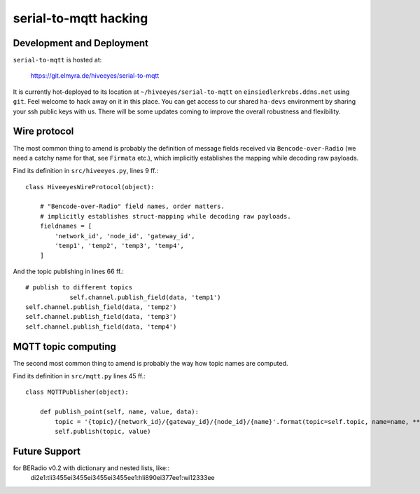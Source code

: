 ======================
serial-to-mqtt hacking
======================


Development and Deployment
==========================

``serial-to-mqtt`` is hosted at:

    https://git.elmyra.de/hiveeyes/serial-to-mqtt

It is currently hot-deployed to its location at ``~/hiveeyes/serial-to-mqtt`` on ``einsiedlerkrebs.ddns.net`` using ``git``.
Feel welcome to hack away on it in this place. You can get access to our shared ``ha-devs`` environment by sharing your ssh public keys with us. There will be some updates coming to improve the overall robustness and flexibility.


Wire protocol
=============

The most common thing to amend is probably the definition of message fields received via ``Bencode-over-Radio`` (we need a catchy name for that, see ``Firmata`` etc.), which implicitly establishes the mapping while decoding raw payloads.

Find its definition in ``src/hiveeyes.py``, lines 9 ff.::

    class HiveeyesWireProtocol(object):

        # "Bencode-over-Radio" field names, order matters.
        # implicitly establishes struct-mapping while decoding raw payloads.
        fieldnames = [
            'network_id', 'node_id', 'gateway_id',
            'temp1', 'temp2', 'temp3', 'temp4',
        ]

And the topic publishing in lines  66 ff.::
      
            # publish to different topics
			self.channel.publish_field(data, 'temp1')                                                                                                  
            self.channel.publish_field(data, 'temp2')
            self.channel.publish_field(data, 'temp3')
            self.channel.publish_field(data, 'temp4')


MQTT topic computing
====================

The second most common thing to amend is probably the way how topic names are computed.

Find its definition in ``src/mqtt.py`` lines 45 ff.::

    class MQTTPublisher(object):

        def publish_point(self, name, value, data):
            topic = '{topic}/{network_id}/{gateway_id}/{node_id}/{name}'.format(topic=self.topic, name=name, **data)
            self.publish(topic, value)

Future Support
==============

for BERadio v0.2 with dictionary and nested lists, like::
   di2e1:tli3455ei3455ei3455ei3455ee1:hli890ei377ee1:wi12333ee

